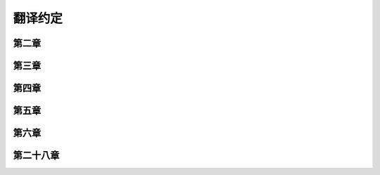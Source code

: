 翻译约定
=========

第二章
-----------




第三章
----------




第四章
-------



第五章
--------




第六章
--------



第二十八章
------------------

